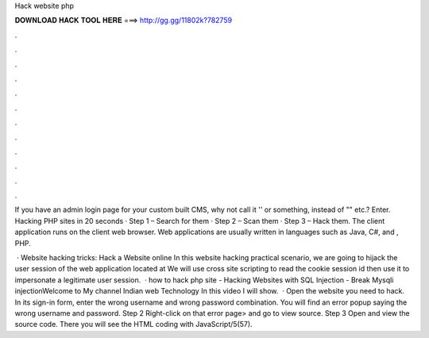 Hack website php



𝐃𝐎𝐖𝐍𝐋𝐎𝐀𝐃 𝐇𝐀𝐂𝐊 𝐓𝐎𝐎𝐋 𝐇𝐄𝐑𝐄 ===> http://gg.gg/11802k?782759



.



.



.



.



.



.



.



.



.



.



.



.

If you have an admin login page for your custom built CMS, why not call it '' or something, instead of "" etc.? Enter. Hacking PHP sites in 20 seconds · Step 1 – Search for them · Step 2 – Scan them · Step 3 – Hack them. The client application runs on the client web browser. Web applications are usually written in languages such as Java, C#, and , PHP.

 · Website hacking tricks: Hack a Website online In this website hacking practical scenario, we are going to hijack the user session of the web application located at  We will use cross site scripting to read the cookie session id then use it to impersonate a legitimate user session.  · how to hack php site - Hacking Websites with SQL Injection - Break Mysqli injectionWelcome to My channel Indian web Technology In this video I will show.  · Open the website you need to hack. In its sign-in form, enter the wrong username and wrong password combination. You will find an error popup saying the wrong username and password. Step 2 Right-click on that error page> and go to view source. Step 3 Open and view the source code. There you will see the HTML coding with JavaScript/5(57).
